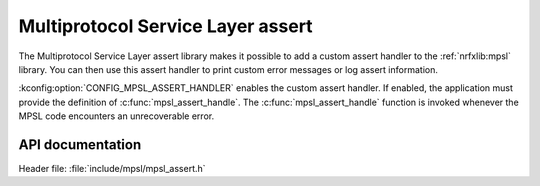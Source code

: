 .. _mpsl_assert:

Multiprotocol Service Layer assert
##################################

The Multiprotocol Service Layer assert library makes it possible to add a custom assert handler to the :ref:`nrfxlib:mpsl` library.
You can then use this assert handler to print custom error messages or log assert information.

:kconfig:option:`CONFIG_MPSL_ASSERT_HANDLER` enables the custom assert handler.
If enabled, the application must provide the definition of :c:func:`mpsl_assert_handle`.
The :c:func:`mpsl_assert_handle` function is invoked whenever the MPSL code encounters an unrecoverable error.

API documentation
*****************

| Header file: :file:`include/mpsl/mpsl_assert.h`

.. doxygengroup:: mpsl_assert
   :project: nrf
   :members:
